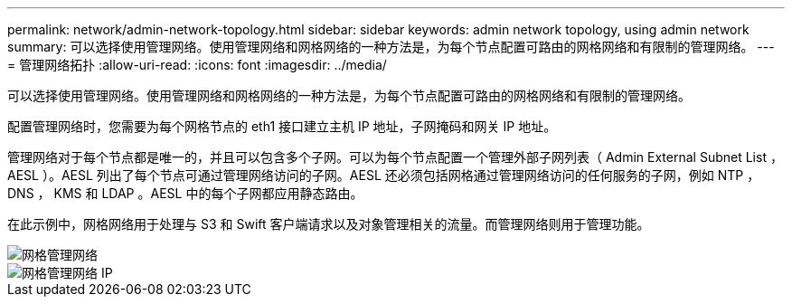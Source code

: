 ---
permalink: network/admin-network-topology.html 
sidebar: sidebar 
keywords: admin network topology, using admin network 
summary: 可以选择使用管理网络。使用管理网络和网格网络的一种方法是，为每个节点配置可路由的网格网络和有限制的管理网络。 
---
= 管理网络拓扑
:allow-uri-read: 
:icons: font
:imagesdir: ../media/


[role="lead"]
可以选择使用管理网络。使用管理网络和网格网络的一种方法是，为每个节点配置可路由的网格网络和有限制的管理网络。

配置管理网络时，您需要为每个网格节点的 eth1 接口建立主机 IP 地址，子网掩码和网关 IP 地址。

管理网络对于每个节点都是唯一的，并且可以包含多个子网。可以为每个节点配置一个管理外部子网列表（ Admin External Subnet List ， AESL ）。AESL 列出了每个节点可通过管理网络访问的子网。AESL 还必须包括网格通过管理网络访问的任何服务的子网，例如 NTP ， DNS ， KMS 和 LDAP 。AESL 中的每个子网都应用静态路由。

在此示例中，网格网络用于处理与 S3 和 Swift 客户端请求以及对象管理相关的流量。而管理网络则用于管理功能。

image::../media/grid_admin_networks.png[网格管理网络]

image::../media/grid_admin_networks_ips.png[网格管理网络 IP]

